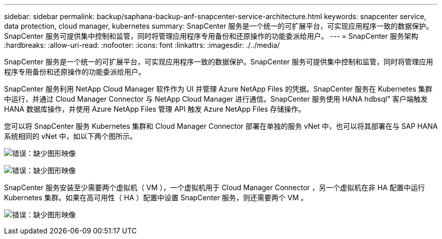 ---
sidebar: sidebar 
permalink: backup/saphana-backup-anf-snapcenter-service-architecture.html 
keywords: snapcenter service, data protection, cloud manager, kubernetes 
summary: SnapCenter 服务是一个统一的可扩展平台，可实现应用程序一致的数据保护。SnapCenter 服务可提供集中控制和监管，同时将管理应用程序专用备份和还原操作的功能委派给用户。 
---
= SnapCenter 服务架构
:hardbreaks:
:allow-uri-read: 
:nofooter: 
:icons: font
:linkattrs: 
:imagesdir: ./../media/


[role="lead"]
SnapCenter 服务是一个统一的可扩展平台，可实现应用程序一致的数据保护。SnapCenter 服务可提供集中控制和监管，同时将管理应用程序专用备份和还原操作的功能委派给用户。

SnapCenter 服务利用 NetApp Cloud Manager 软件作为 UI 并管理 Azure NetApp Files 的凭据。SnapCenter 服务在 Kubernetes 集群中运行，并通过 Cloud Manager Connector 与 NetApp Cloud Manager 进行通信。SnapCenter 服务使用 HANA hdbsql" 客户端触发 HANA 数据库操作，并使用 Azure NetApp Files 管理 API 触发 Azure NetApp Files 存储操作。

您可以将 SnapCenter 服务 Kubernetes 集群和 Cloud Manager Connector 部署在单独的服务 vNet 中，也可以将其部署在与 SAP HANA 系统相同的 vNet 中，如以下两个图所示。

image:saphana-backup-anf-image6.jpg["错误：缺少图形映像"]

image:saphana-backup-anf-image7.jpg["错误：缺少图形映像"]

SnapCenter 服务安装至少需要两个虚拟机（ VM ），一个虚拟机用于 Cloud Manager Connector ，另一个虚拟机在非 HA 配置中运行 Kubernetes 集群。如果在高可用性（ HA ）配置中设置 SnapCenter 服务，则还需要两个 VM 。

image:saphana-backup-anf-image8.jpg["错误：缺少图形映像"]
